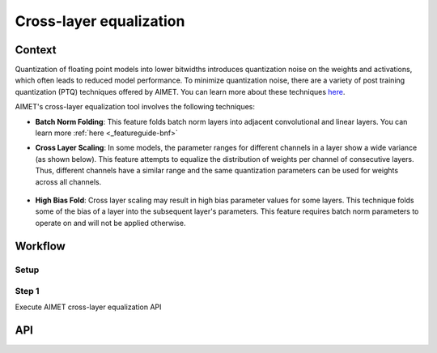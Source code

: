 .. _featureguide-cle:

########################
Cross-layer equalization
########################

Context
=======
Quantization of floating point models into lower bitwidths introduces quantization noise on the weights and activations, which often leads to reduced model performance. To minimize quantization noise, there are a variety of post training quantization (PTQ) techniques offered by AIMET. You can learn more about these techniques `here <https://arxiv.org/pdf/1906.04721>`_.

AIMET's cross-layer equalization tool involves the following techniques:

- **Batch Norm Folding**: This feature folds batch norm layers into adjacent convolutional and linear layers. You can learn more :ref:`here <_featureguide-bnf>`
  
- **Cross Layer Scaling**: In some models, the parameter ranges for different channels in a layer show a wide variance (as shown below). This feature attempts to equalize the distribution of weights per channel of consecutive layers. Thus, different channels have a similar range and the same quantization parameters can be used for weights across all channels.

    .. figure:: ../images/cross_layer_scaling.png

- **High Bias Fold**: Cross layer scaling may result in high bias parameter values for some layers. This technique folds some of the bias of a layer into the subsequent layer's parameters. This feature requires batch norm parameters to operate on and will not be applied otherwise. 

Workflow
========

Setup
~~~~~~

.. tab-set::
    :sync-group: platform

    .. tab-item:: PyTorch
        :sync: torch
        
        .. literalinclude:: ../snippets/torch/apply_cle.py
            :start-after: [setup]
            :end-before: [step_1]

    .. tab-item:: TensorFlow
        :sync: tf

        .. container:: tab-heading

            Load the model for cross-layer equalization. In this code example, we will use MobileNetV2.

            It's recommended to apply the TensorFlow `prepare_model` API before applying AIMET functionalities. After preparation, we find that the model contains consecutive convolutions, which can be optimized through cross-layer equalization.

        .. literalinclude:: ../snippets/tensorflow/apply_cle.py
            :language: python
            :start-after: # Step 1
            :end-before: # End of step 1

        **Output**
        ::

            Model: "mobilenetv2_1.00_224"
            __________________________________________________________________________________________________
             Layer (type)                   Output Shape         Param #     Connected to
            ==================================================================================================
             input_1 (InputLayer)           [(None, 224, 224, 3  0           []
                                            )]

             Conv1 (Conv2D)                 (None, 112, 112, 32  864         ['input_1[0][0]']
                                            )

             bn_Conv1 (BatchNormalization)  (None, 112, 112, 32  128         ['Conv1[0][0]']
                                            )

             Conv1_relu (ReLU)              (None, 112, 112, 32  0           ['bn_Conv1[0][0]']
                                            )

             expanded_conv_depthwise (Depth  (None, 112, 112, 32  288        ['Conv1_relu[0][0]']
             wiseConv2D)                    )
             ...

            *** Before cross-layer equalization ***

            prepared_model.layers[1]:
            <class 'keras.layers.convolutional.conv2d.Conv2D'>

            prepared_model.layers[4]:
            <class 'keras.layers.convolutional.depthwise_conv2d.DepthwiseConv2D'>

            Prev Conv weight
            [[[[-1.71659231e-01 -3.33731920e-01  5.30122258e-02 -5.93232973e-21
                 2.08742931e-01 -1.20433941e-01  1.75700430e-02 -3.10708203e-22
                -9.62498877e-03  1.90229788e-01 -3.67278278e-01  3.95997976e-22
                ...
                 3.87471542e-02 -3.67677957e-02 -3.23011987e-02 -4.83861901e-02
                 1.23156421e-02 -5.57984132e-03 -6.53976866e-04 -1.92511864e-02
                -2.09685047e-22  1.19186290e-01 -2.52912678e-02  2.02078857e-02]]]]

            Next Conv weight
            [[[[-9.15259957e-01]
               [ 6.11176670e-01]
               [-4.27415752e+00]
               ...
               [-1.17871511e+00]
               [ 2.55578518e+00]
               [ 3.69716495e-01]]]]

    .. tab-item:: ONNX
        :sync: onnx

        .. container:: tab-heading

            Load the model for cross-layer equalization. In this code example, we will convert PyTorch MobileNetV2 to ONNX and use it in the subsequent code. 
            
            It's recommended to simplify the ONNX model before applying AIMET functionalities. After simplification, we find that the model contains consecutive convolutions, which can be optimized through cross-layer equalization. 

        .. literalinclude:: ../snippets/onnx/apply_cle.py
            :language: python
            :start-after: # Step 1
            :end-before: [step_1]

        **Output**
        ::

            MobileNetV2(
              (features): Sequential(
                (0): Conv2dNormActivation(
                  (0): Conv2d(3, 32, kernel_size=(3, 3), stride=(2, 2), padding=(1, 1), bias=False)
                  (1): BatchNorm2d(32, eps=1e-05, momentum=0.1, affine=True, track_running_stats=True)
                  (2): ReLU6(inplace=True)
                )
                ...
            )
            *** Before cross-layer equalization ***

            model.graph.node[4]:
            /features/features.1/conv/conv.1/Conv

            model.graph.node[5]:
            /features/features.2/conv/conv.0/conv.0.0/Conv

            Prev Conv weight
            [[[[ 1.83640555e-01]]
              [[ 6.34215236e-01]]
              [[ 8.44993666e-02]]
              ...
              [[-6.70130579e-17]]
              [[-1.37757687e-02]]
              [[ 9.16839484e-03]]]]

            Next Conv weight
            [[[[-8.41059163e-02]]
              [[-1.12039044e-01]]
              [[-2.72468403e-02]]
              ...
              [[ 9.46642041e-01]]
              [[ 4.35139937e-03]]
              [[ 2.57021021e-02]]]]

Step 1
~~~~~~

Execute AIMET cross-layer equalization API

.. tab-set::
    :sync-group: platform

    .. tab-item:: PyTorch
        :sync: torch
        
        .. literalinclude:: ../snippets/torch/apply_cle.py
            :language: python
            :start-after: [step_1]

    .. tab-item:: TensorFlow
        :sync: tf

        .. container:: tab-heading

            Execute AIMET cross-layer equalization API

        .. literalinclude:: ../snippets/tensorflow/apply_cle.py
            :language: python
            :start-after: # Step 2
            :end-before: # End of step 2

        **Output**
        ::

            *** After cross-layer equalization ***

            Prev Conv weight
            [[[[-3.01457286e-01 -1.49024737e+00  6.10569119e-01 -1.29590677e-19
                 1.51547194e-01 -1.51446089e-01  1.38100997e-01 -4.89249423e-21
                -5.16245179e-02  4.64579314e-01 -2.44408584e+00  1.22219264e-20
                ...
                 1.67510852e-01 -2.60713138e-02 -1.05549544e-01 -2.53403008e-01
                 1.39502389e-02 -1.54620111e-02 -1.97294299e-02 -9.41715762e-02
                -6.88260233e-21  8.95088911e-02 -1.87630311e-01  2.48399768e-02]]]]

            Next Conv weight
            [[[[-1.00347728e-01]
               [ 6.30402938e-02]
               [-9.67416465e-01]
                ...
               [-7.88373709e-01]
               [ 6.75162792e-01]
               [ 1.48045555e-01]]]]

    .. tab-item:: ONNX
        :sync: onnx

        .. container:: tab-heading

            Execute AIMET cross-layer equalization API

        .. literalinclude:: ../snippets/onnx/apply_cle.py
            :language: python
            :start-after: [step_1]

        **Output**
        ::

            *** After cross-layer equalization ***

            Prev Conv weight
            [[[[ 6.28238320e-02]]
              [[ 2.16966406e-01]]
              [[ 2.89074164e-02]]
              ...
              [[-2.44632760e-17]]
              [[-5.02887694e-03]]
              [[ 3.34694423e-03]]]]

            Next Conv weight
            [[[[-2.4585028e-01]]
              [[-3.5856506e-01]]
              [[-3.3467390e-02]]
              ...
              [[ 1.2930528e+00]]
              [[ 1.6213797e-02]]
              [[ 7.0406616e-02]]]]

API
===

.. tab-set::
    :sync-group: platform

    .. tab-item:: PyTorch
        :sync: torch

        .. include:: ../apiref/torch/cle.rst
            :start-after: # start-after

    .. tab-item:: TensorFlow
        :sync: tf

        .. include:: ../apiref/tensorflow/cle.rst
           :start-after: # start-after

    .. tab-item:: ONNX
        :sync: onnx

        .. include:: ../apiref/onnx/cle.rst
           :start-after: # start-after


